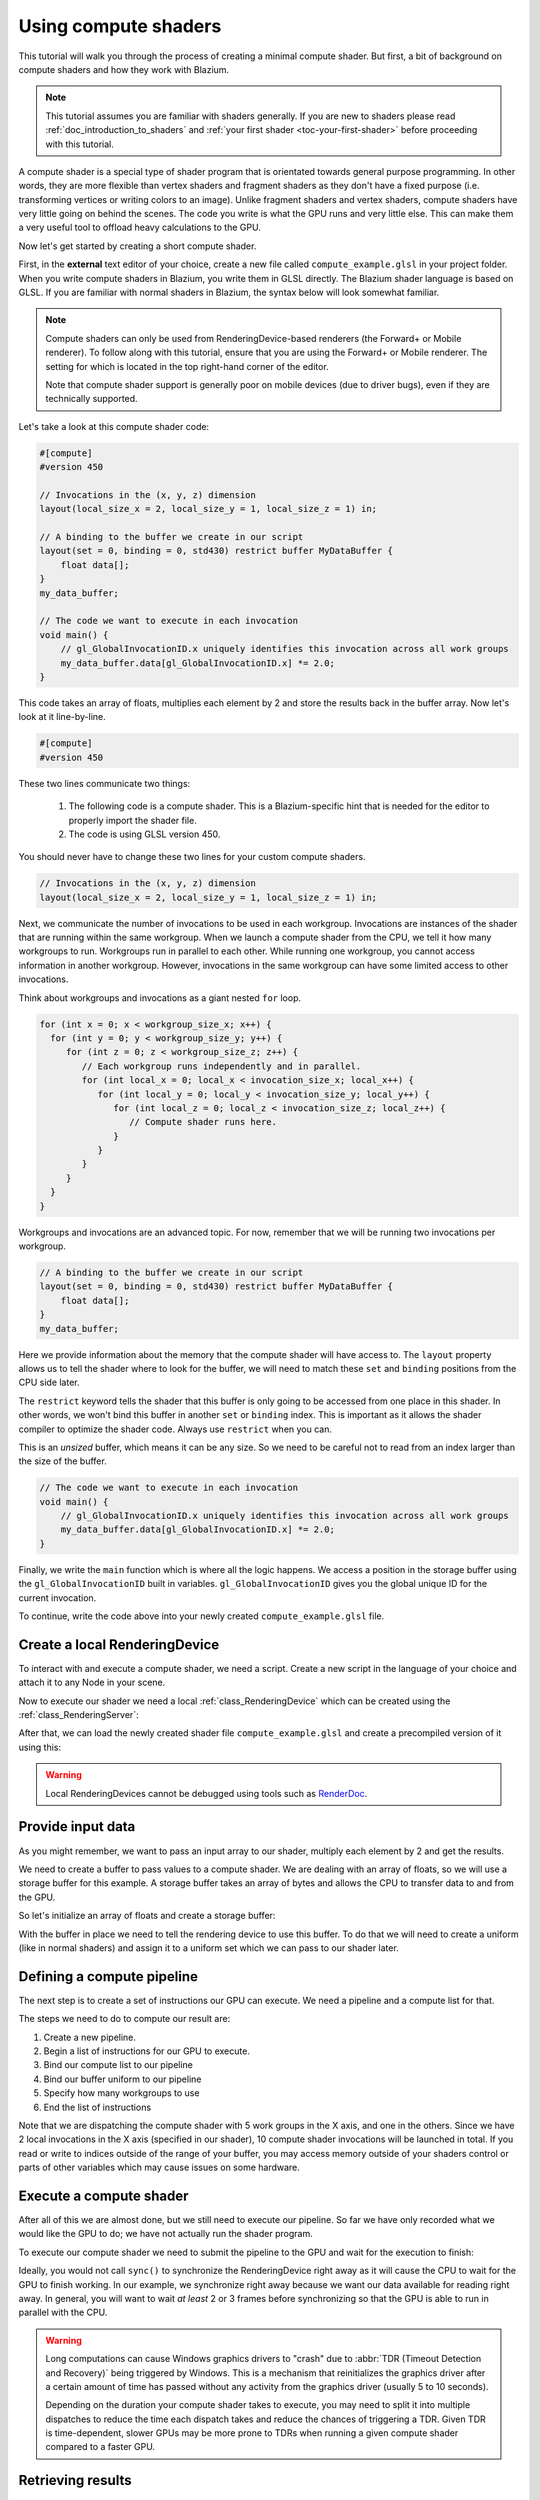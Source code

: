 .. _doc_compute_shaders:

Using compute shaders
=====================

This tutorial will walk you through the process of creating a minimal compute
shader. But first, a bit of background on compute shaders and how they work with
Blazium.

.. note::

   This tutorial assumes you are familiar with shaders generally. If you are new
   to shaders please read :ref:`doc_introduction_to_shaders` and :ref:`your
   first shader <toc-your-first-shader>` before proceeding with this tutorial.

A compute shader is a special type of shader program that is orientated towards
general purpose programming. In other words, they are more flexible than vertex
shaders and fragment shaders as they don't have a fixed purpose (i.e.
transforming vertices or writing colors to an image). Unlike fragment shaders
and vertex shaders, compute shaders have very little going on behind the scenes.
The code you write is what the GPU runs and very little else. This can make them
a very useful tool to offload heavy calculations to the GPU.

Now let's get started by creating a short compute shader.

First, in the **external** text editor of your choice, create a new file called
``compute_example.glsl`` in your project folder. When you write compute shaders
in Blazium, you write them in GLSL directly. The Blazium shader language is based on
GLSL. If you are familiar with normal shaders in Blazium, the syntax below will
look somewhat familiar.

.. note::

   Compute shaders can only be used from RenderingDevice-based renderers (the
   Forward+ or Mobile renderer). To follow along with this tutorial, ensure that
   you are using the Forward+ or Mobile renderer. The setting for which is
   located in the top right-hand corner of the editor.

   Note that compute shader support is generally poor on mobile devices (due to
   driver bugs), even if they are technically supported.

Let's take a look at this compute shader code:

.. code-block:: glsl

    #[compute]
    #version 450

    // Invocations in the (x, y, z) dimension
    layout(local_size_x = 2, local_size_y = 1, local_size_z = 1) in;

    // A binding to the buffer we create in our script
    layout(set = 0, binding = 0, std430) restrict buffer MyDataBuffer {
        float data[];
    }
    my_data_buffer;

    // The code we want to execute in each invocation
    void main() {
        // gl_GlobalInvocationID.x uniquely identifies this invocation across all work groups
        my_data_buffer.data[gl_GlobalInvocationID.x] *= 2.0;
    }

This code takes an array of floats, multiplies each element by 2 and store the
results back in the buffer array. Now let's look at it line-by-line.

.. code-block:: glsl

    #[compute]
    #version 450

These two lines communicate two things:

 1. The following code is a compute shader. This is a Blazium-specific hint that is needed for the editor to properly import the shader file.
 2. The code is using GLSL version 450.

You should never have to change these two lines for your custom compute shaders.

.. code-block:: glsl

    // Invocations in the (x, y, z) dimension
    layout(local_size_x = 2, local_size_y = 1, local_size_z = 1) in;

Next, we communicate the number of invocations to be used in each workgroup.
Invocations are instances of the shader that are running within the same
workgroup. When we launch a compute shader from the CPU, we tell it how many
workgroups to run. Workgroups run in parallel to each other. While running one
workgroup, you cannot access information in another workgroup. However,
invocations in the same workgroup can have some limited access to other invocations.

Think about workgroups and invocations as a giant nested ``for`` loop.

.. code-block:: glsl

    for (int x = 0; x < workgroup_size_x; x++) {
      for (int y = 0; y < workgroup_size_y; y++) {
         for (int z = 0; z < workgroup_size_z; z++) {
            // Each workgroup runs independently and in parallel.
            for (int local_x = 0; local_x < invocation_size_x; local_x++) {
               for (int local_y = 0; local_y < invocation_size_y; local_y++) {
                  for (int local_z = 0; local_z < invocation_size_z; local_z++) {
                     // Compute shader runs here.
                  }
               }
            }
         }
      }
    }


Workgroups and invocations are an advanced topic. For now, remember that we will
be running two invocations per workgroup.

.. code-block:: glsl

    // A binding to the buffer we create in our script
    layout(set = 0, binding = 0, std430) restrict buffer MyDataBuffer {
        float data[];
    }
    my_data_buffer;

Here we provide information about the memory that the compute shader will have
access to. The ``layout`` property allows us to tell the shader where to look
for the buffer, we will need to match these ``set`` and ``binding`` positions
from the CPU side later.

The ``restrict`` keyword tells the shader that this buffer is only going to be
accessed from one place in this shader. In other words, we won't bind this
buffer in another ``set`` or ``binding`` index. This is important as it allows
the shader compiler to optimize the shader code. Always use ``restrict`` when
you can.

This is an *unsized* buffer, which means it can be any size. So we need to be
careful not to read from an index larger than the size of the buffer.

.. code-block:: glsl

    // The code we want to execute in each invocation
    void main() {
        // gl_GlobalInvocationID.x uniquely identifies this invocation across all work groups
        my_data_buffer.data[gl_GlobalInvocationID.x] *= 2.0;
    }

Finally, we write the ``main`` function which is where all the logic happens. We
access a position in the storage buffer using the ``gl_GlobalInvocationID``
built in variables. ``gl_GlobalInvocationID`` gives you the global unique ID for
the current invocation.

To continue, write the code above into your newly created ``compute_example.glsl``
file.

Create a local RenderingDevice
------------------------------

To interact with and execute a compute shader, we need a script.
Create a new script in the language of your choice and attach it to any Node
in your scene.

Now to execute our shader we need a local :ref:`class_RenderingDevice`
which can be created using the :ref:`class_RenderingServer`:

.. tabs::
 .. code-tab:: gdscript GDScript

    # Create a local rendering device.
    var rd := RenderingServer.create_local_rendering_device()

 .. code-tab:: csharp

    // Create a local rendering device.
    var rd = RenderingServer.CreateLocalRenderingDevice();

After that, we can load the newly created shader file ``compute_example.glsl``
and create a precompiled version of it using this:

.. tabs::
 .. code-tab:: gdscript GDScript

    # Load GLSL shader
    var shader_file := load("res://compute_example.glsl")
    var shader_spirv: RDShaderSPIRV = shader_file.get_spirv()
    var shader := rd.shader_create_from_spirv(shader_spirv)

 .. code-tab:: csharp

    // Load GLSL shader
    var shaderFile = GD.Load<RDShaderFile>("res://compute_example.glsl");
    var shaderBytecode = shaderFile.GetSpirV();
    var shader = rd.ShaderCreateFromSpirV(shaderBytecode);

.. warning::

    Local RenderingDevices cannot be debugged using tools such as
    `RenderDoc <https://renderdoc.org/>`__.

Provide input data
------------------

As you might remember, we want to pass an input array to our shader, multiply
each element by 2 and get the results.

We need to create a buffer to pass values to a compute shader. We are dealing
with an array of floats, so we will use a storage buffer for this example. A
storage buffer takes an array of bytes and allows the CPU to transfer data to
and from the GPU.

So let's initialize an array of floats and create a storage buffer:

.. tabs::
 .. code-tab:: gdscript GDScript

    # Prepare our data. We use floats in the shader, so we need 32 bit.
    var input := PackedFloat32Array([1, 2, 3, 4, 5, 6, 7, 8, 9, 10])
    var input_bytes := input.to_byte_array()

    # Create a storage buffer that can hold our float values.
    # Each float has 4 bytes (32 bit) so 10 x 4 = 40 bytes
    var buffer := rd.storage_buffer_create(input_bytes.size(), input_bytes)

 .. code-tab:: csharp

    // Prepare our data. We use floats in the shader, so we need 32 bit.
    var input = new float[] { 1, 2, 3, 4, 5, 6, 7, 8, 9, 10 };
    var inputBytes = new byte[input.Length * sizeof(float)];
    Buffer.BlockCopy(input, 0, inputBytes, 0, inputBytes.Length);

    // Create a storage buffer that can hold our float values.
    // Each float has 4 bytes (32 bit) so 10 x 4 = 40 bytes
    var buffer = rd.StorageBufferCreate((uint)inputBytes.Length, inputBytes);

With the buffer in place we need to tell the rendering device to use this
buffer. To do that we will need to create a uniform (like in normal shaders) and
assign it to a uniform set which we can pass to our shader later.

.. tabs::
 .. code-tab:: gdscript GDScript

    # Create a uniform to assign the buffer to the rendering device
    var uniform := RDUniform.new()
    uniform.uniform_type = RenderingDevice.UNIFORM_TYPE_STORAGE_BUFFER
    uniform.binding = 0 # this needs to match the "binding" in our shader file
    uniform.add_id(buffer)
    var uniform_set := rd.uniform_set_create([uniform], shader, 0) # the last parameter (the 0) needs to match the "set" in our shader file

 .. code-tab:: csharp

    // Create a uniform to assign the buffer to the rendering device
    var uniform = new RDUniform
    {
        UniformType = RenderingDevice.UniformType.StorageBuffer,
        Binding = 0
    };
    uniform.AddId(buffer);
    var uniformSet = rd.UniformSetCreate(new Array<RDUniform> { uniform }, shader, 0);


Defining a compute pipeline
---------------------------

The next step is to create a set of instructions our GPU can execute.
We need a pipeline and a compute list for that.

The steps we need to do to compute our result are:

1. Create a new pipeline.
2. Begin a list of instructions for our GPU to execute.
3. Bind our compute list to our pipeline
4. Bind our buffer uniform to our pipeline
5. Specify how many workgroups to use
6. End the list of instructions

.. tabs::
 .. code-tab:: gdscript GDScript

    # Create a compute pipeline
    var pipeline := rd.compute_pipeline_create(shader)
    var compute_list := rd.compute_list_begin()
    rd.compute_list_bind_compute_pipeline(compute_list, pipeline)
    rd.compute_list_bind_uniform_set(compute_list, uniform_set, 0)
    rd.compute_list_dispatch(compute_list, 5, 1, 1)
    rd.compute_list_end()

 .. code-tab:: csharp

    // Create a compute pipeline
    var pipeline = rd.ComputePipelineCreate(shader);
    var computeList = rd.ComputeListBegin();
    rd.ComputeListBindComputePipeline(computeList, pipeline);
    rd.ComputeListBindUniformSet(computeList, uniformSet, 0);
    rd.ComputeListDispatch(computeList, xGroups: 5, yGroups: 1, zGroups: 1);
    rd.ComputeListEnd();

Note that we are dispatching the compute shader with 5 work groups in the
X axis, and one in the others. Since we have 2 local invocations in the X axis
(specified in our shader), 10 compute shader invocations will be launched in
total. If you read or write to indices outside of the range of your buffer, you
may access memory outside of your shaders control or parts of other variables
which may cause issues on some hardware.

Execute a compute shader
------------------------

After all of this we are almost done, but we still need to execute our pipeline.
So far we have only recorded what we would like the GPU to do; we have not
actually run the shader program.

To execute our compute shader we need to submit the pipeline to the GPU and
wait for the execution to finish:

.. tabs::
 .. code-tab:: gdscript GDScript

    # Submit to GPU and wait for sync
    rd.submit()
    rd.sync()

 .. code-tab:: csharp

    // Submit to GPU and wait for sync
    rd.Submit();
    rd.Sync();

Ideally, you would not call ``sync()`` to synchronize the RenderingDevice right
away as it will cause the CPU to wait for the GPU to finish working. In our
example, we synchronize right away because we want our data available for reading
right away. In general, you will want to wait *at least* 2 or 3 frames before
synchronizing so that the GPU is able to run in parallel with the CPU.

.. warning::

    Long computations can cause Windows graphics drivers to "crash" due to
    :abbr:`TDR (Timeout Detection and Recovery)` being triggered by Windows.
    This is a mechanism that reinitializes the graphics driver after a certain
    amount of time has passed without any activity from the graphics driver
    (usually 5 to 10 seconds).

    Depending on the duration your compute shader takes to execute, you may need
    to split it into multiple dispatches to reduce the time each dispatch takes
    and reduce the chances of triggering a TDR. Given TDR is time-dependent,
    slower GPUs may be more prone to TDRs when running a given compute shader
    compared to a faster GPU.

Retrieving results
------------------

You may have noticed that, in the example shader, we modified the contents of the
storage buffer. In other words, the shader read from our array and stored the data
in the same array again so our results are already there. Let's retrieve
the data and print the results to our console.

.. tabs::
 .. code-tab:: gdscript GDScript

    # Read back the data from the buffer
    var output_bytes := rd.buffer_get_data(buffer)
    var output := output_bytes.to_float32_array()
    print("Input: ", input)
    print("Output: ", output)

 .. code-tab:: csharp

    // Read back the data from the buffers
    var outputBytes = rd.BufferGetData(buffer);
    var output = new float[input.Length];
    Buffer.BlockCopy(outputBytes, 0, output, 0, outputBytes.Length);
    GD.Print("Input: ", string.Join(", ", input));
    GD.Print("Output: ", string.Join(", ", output));

With that, you have everything you need to get started working with compute
shaders.

.. seealso::

   The demo projects repository contains a
   `Compute Shader Heightmap demo <https://github.com/godotengine/godot-demo-projects/tree/master/misc/compute_shader_heightmap>`__
   This project performs heightmap image generation on the CPU and
   GPU separately, which lets you compare how a similar algorithm can be
   implemented in two different ways (with the GPU implementation being faster
   in most cases).
